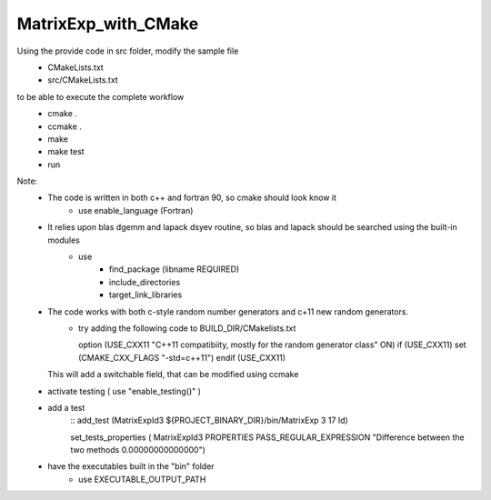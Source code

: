 MatrixExp_with_CMake
========================

Using the provide code in src folder, modify the sample file 
 - CMakeLists.txt 
 - src/CMakeLists.txt

to be able to execute the complete workflow 
   - cmake .
   - ccmake . 
   - make 
   - make test
   - run


Note:
 - The code is written in both c++ and fortran 90, so cmake should look know it 
         - use enable_language (Fortran)
 - It relies upon blas dgemm and lapack dsyev routine, so blas and lapack should be searched using the built-in modules
         - use   
              - find_package (libname  REQUIRED)
              - include_directories
              - target_link_libraries

 - The code works with both c-style random number generators and c+11 new random generators.
         - try adding the following code to BUILD_DIR/CMakelists.txt
           ::
 
           option (USE_CXX11 
           "C++11 compatibiity, mostly for the random generator class" ON)
           if (USE_CXX11)
           set (CMAKE_CXX_FLAGS "-std=c++11")
           endif (USE_CXX11)

   This will add a switchable field, that can be modified using ccmake

 - activate testing  ( use "enable_testing()" ) 
 - add a test 
    ::
    add_test (MatrixExpId3 ${PROJECT_BINARY_DIR}/bin/MatrixExp 3 17 Id)

    set_tests_properties ( MatrixExpId3 
    PROPERTIES PASS_REGULAR_EXPRESSION "Difference between the two methods 0.00000000000000")


 - have the executables built in the "bin" folder
      - use EXECUTABLE_OUTPUT_PATH









